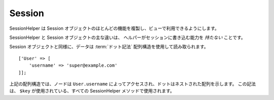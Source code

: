 Session
#######

.. php:namespace:: Cake\View\Helper

.. php:class:: SessionHelper(View $view, array $config = [])

.. deprecated:: 3.0.0
    SessionHelper は 3.x で非推奨になりました。代わりに、
    :doc:`FlashHelper </views/helpers/flash>` を使用するか、
    :ref:`セッションオブジェクトへアクセス <accessing-session-object>` する必要があります。

SessionHelper は Session オブジェクトのほとんどの機能を複製し、ビューで利用できるようにします。

SessionHelper と Session オブジェクトの主な違いは、
ヘルパーがセッションに書き込む能力を *持たない* ことです。

Session オブジェクトと同様に、データは :term:`ドット記法` 配列構造を使用して読み取られます。 ::

    ['User' => [
        'username' => 'super@example.com'
    ]];

上記の配列構造では、ノードは ``User.username`` によってアクセスされ、ドットはネストされた配列を示します。
この記法は、 ``$key`` が使用されている、すべての SessionHelper メソッドで使用されます。

.. php:method:: read(string $key)

    :rtype: mixed

    セッションから読み込みます。
    セッションの内容に応じて文字列または配列を返します。

.. php:method:: check(string $key)

    :rtype: boolean

    キーがセッション内にあるかどうかを確認します。
    キーの存在を表す boolean を返します。

.. meta::
    :title lang=ja: SessionHelper
    :description lang=ja: SessionHelper は Session オブジェクトのほとんどの機能を複製し、ビューから利用できるようにします。
    :keywords lang=ja: Sessionヘルパー,フラッシュメッセージ,セッションフラッシュ,セッションリード,セッションチェック
    :keywords lang=en: session helper,flash messages,session flash,session read,session check
